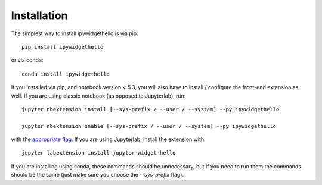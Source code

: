 
.. _installation:

Installation
============


The simplest way to install ipywidgethello is via pip::

    pip install ipywidgethello

or via conda::

    conda install ipywidgethello


If you installed via pip, and notebook version < 5.3, you will also have to
install / configure the front-end extension as well. If you are using classic
notebook (as opposed to Jupyterlab), run::

    jupyter nbextension install [--sys-prefix / --user / --system] --py ipywidgethello

    jupyter nbextension enable [--sys-prefix / --user / --system] --py ipywidgethello

with the `appropriate flag`_. If you are using Jupyterlab, install the extension
with::

    jupyter labextension install jupyter-widget-hello

If you are installing using conda, these commands should be unnecessary, but If
you need to run them the commands should be the same (just make sure you choose the
`--sys-prefix` flag).


.. links

.. _`appropriate flag`: https://jupyter-notebook.readthedocs.io/en/stable/extending/frontend_extensions.html#Installing-and-enabling-extensions
